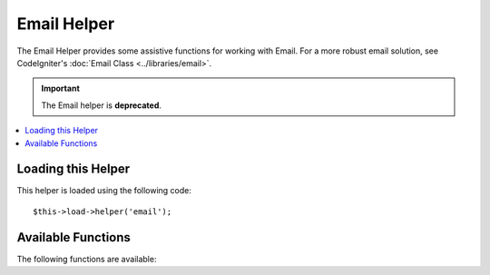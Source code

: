 ############
Email Helper
############

.. todo:: Audit for 3.0 (brought from CI docs)

The Email Helper provides some assistive functions for working with
Email. For a more robust email solution, see CodeIgniter's :doc:`Email
Class <../libraries/email>`.

.. important:: The Email helper is **deprecated**.

.. contents::
  :local:

.. highlight:: php

Loading this Helper
===================

This helper is loaded using the following code::

	$this->load->helper('email');

Available Functions
===================

The following functions are available:


.. function:: valid_email($email)

	:param	string	$email: Email address
	:returns:	bool

	Checks if the input is a correctly formatted e-mail address. Note that is
	doesn't actually prove that the address will be able recieve mail, but
	simply that it is a validly formed address.

	Example::

		if (valid_email('email@somesite.com'))
		{
			echo 'email is valid';
		}
		else
		{
			echo 'email is not valid';
		}

	.. note:: All that this function does is to use PHP's native ``filter_var()``::

		(bool) filter_var($email, FILTER_VALIDATE_EMAIL);


.. function:: send_email($recipient, $subject, $message)

	:param	string	$recipient: E-mail address
	:param	string	$subject: Mail subject
	:param	string	$message: Message body
	:returns:	bool

	Sends an email using PHP's native `mail() <http://www.php.net/function.mail>`_
	function.

	.. note:: All that this function does is to use PHP's native ``mail``

		::

			mail($recipient, $subject, $message);

	For a more robust email solution, see CodeIgniter's :doc:`Email Library
	<../libraries/email>`.
